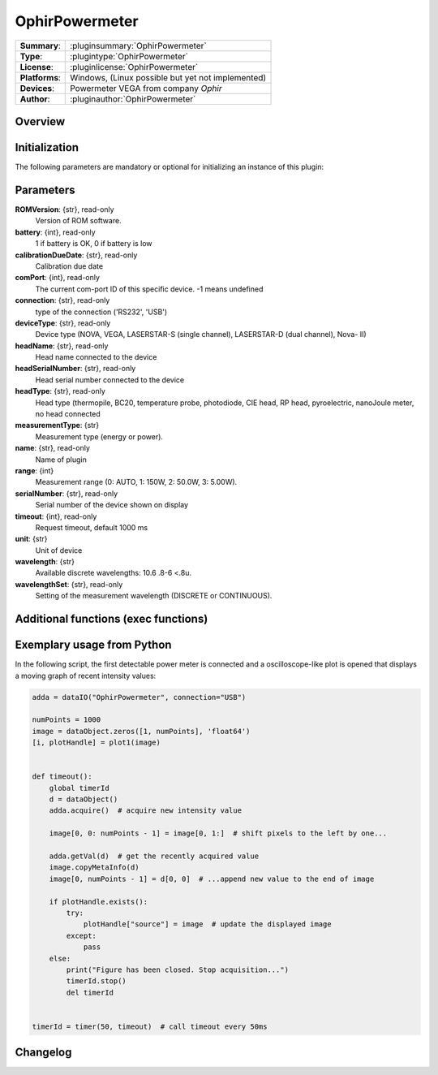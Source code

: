 ===================
 OphirPowermeter
===================

=============== ========================================================================================================
**Summary**:    :pluginsummary:`OphirPowermeter`
**Type**:       :plugintype:`OphirPowermeter`
**License**:    :pluginlicense:`OphirPowermeter`
**Platforms**:  Windows, (Linux possible but yet not implemented)
**Devices**:    Powermeter VEGA from company *Ophir*
**Author**:     :pluginauthor:`OphirPowermeter`
=============== ========================================================================================================
 
Overview
========

.. pluginsummaryextended::
    :plugin: OphirPowermeter
    
Initialization
==============
  
The following parameters are mandatory or optional for initializing an instance of this plugin:
    
    .. plugininitparams::
        :plugin: OphirPowermeter

Parameters
==========

**ROMVersion**: {str}, read-only
    Version of ROM software.
**battery**: {int}, read-only
    1 if battery is OK, 0 if battery is low
**calibrationDueDate**: {str}, read-only
    Calibration due date
**comPort**: {int}, read-only
    The current com-port ID of this specific device. -1 means undefined
**connection**: {str}, read-only
    type of the connection ('RS232', 'USB')
**deviceType**: {str}, read-only
    Device type (NOVA, VEGA, LASERSTAR-S (single channel), LASERSTAR-D (dual channel), Nova-
    II)
**headName**: {str}, read-only
    Head name connected to the device
**headSerialNumber**: {str}, read-only
    Head serial number connected to the device
**headType**: {str}, read-only
    Head type (thermopile, BC20, temperature probe, photodiode, CIE head, RP head,
    pyroelectric, nanoJoule meter, no head connected
**measurementType**: {str}
    Measurement type (energy or power).
**name**: {str}, read-only
    Name of plugin
**range**: {int}
    Measurement range (0: AUTO, 1: 150W, 2: 50.0W, 3: 5.00W).
**serialNumber**: {str}, read-only
    Serial number of the device shown on display
**timeout**: {int}, read-only
    Request timeout, default 1000 ms
**unit**: {str}
    Unit of device
**wavelength**: {str}
    Available discrete wavelengths: 10.6 .8-6 <.8u.
**wavelengthSet**: {str}, read-only
    Setting of the measurement wavelength (DISCRETE or CONTINUOUS).

Additional functions (exec functions)
=====================================

.. py:function::  instance.exec('zeroing', )

    function to set the zero value of the device


Exemplary usage from Python
============================

In the following script, the first detectable power meter is connected and a oscilloscope-like
plot is opened that displays a moving graph of recent intensity values:

.. code-block:: python
    
    adda = dataIO("OphirPowermeter", connection="USB")

    numPoints = 1000
    image = dataObject.zeros([1, numPoints], 'float64')
    [i, plotHandle] = plot1(image)


    def timeout():
        global timerId
        d = dataObject()
        adda.acquire()  # acquire new intensity value
        
        image[0, 0: numPoints - 1] = image[0, 1:]  # shift pixels to the left by one...
        
        adda.getVal(d)  # get the recently acquired value
        image.copyMetaInfo(d)
        image[0, numPoints - 1] = d[0, 0]  # ...append new value to the end of image
        
        if plotHandle.exists():
            try:
                plotHandle["source"] = image  # update the displayed image
            except:
                pass
        else:
            print("Figure has been closed. Stop acquisition...")
            timerId.stop()
            del timerId


    timerId = timer(50, timeout)  # call timeout every 50ms

Changelog
=========
